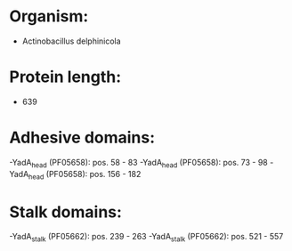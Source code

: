 * Organism:
- Actinobacillus delphinicola
* Protein length:
- 639
* Adhesive domains:
-YadA_head (PF05658): pos. 58 - 83
-YadA_head (PF05658): pos. 73 - 98
-YadA_head (PF05658): pos. 156 - 182
* Stalk domains:
-YadA_stalk (PF05662): pos. 239 - 263
-YadA_stalk (PF05662): pos. 521 - 557

